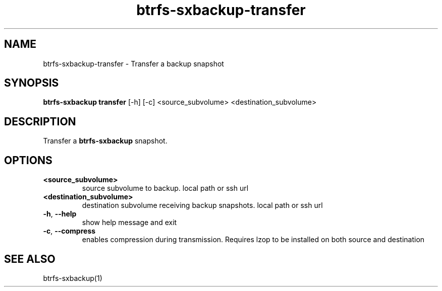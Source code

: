 .TH "btrfs-sxbackup-transfer" "1" "0.5.9" "Marco Schindler" ""
.SH "NAME"
.LP 
btrfs\-sxbackup\-transfer \- Transfer a backup snapshot
.SH "SYNOPSIS"
.LP 
\fBbtrfs\-sxbackup transfer\fR [\-h] [\-c] <source_subvolume> <destination_subvolume>
.SH "DESCRIPTION"
.LP 
Transfer a \fBbtrfs\-sxbackup\fR snapshot.
.SH "OPTIONS"
.LP 
.TP 
\fB<source_subvolume>\fR
source subvolume to backup. local path or ssh url
.TP 
\fB<destination_subvolume>\fR
destination subvolume receiving backup snapshots. local path or ssh url
.TP 
\fB\-h\fR, \fB\-\-help\fR
show help message and exit
.TP 
\fB\-c\fR, \fB\-\-compress\fR
enables compression during transmission. Requires lzop to be installed on both source and destination
.SH "SEE ALSO"
.LP 
btrfs\-sxbackup(1)
